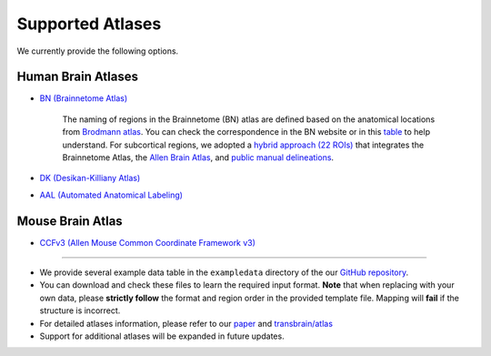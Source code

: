 Supported Atlases
========================================

We currently provide the following options. 


Human Brain Atlases
^^^^^^^^^^^^^^^^^^^^^

- `BN (Brainnetome Atlas) <https://atlas.brainnetome.org/>`_

    The naming of regions in the Brainnetome (BN) atlas are defined based on the anatomical locations from `Brodmann atlas <https://en.wikipedia.org/wiki/Brodmann_area>`_. You can check the correspondence in the BN website or in this `table <https://github.com/ibpshangzheng/Transbrain/blob/main/transbrain/atlas/BNA_subregions.xlsx>`_ to help understand. For subcortical regions, we adopted a `hybrid approach (22 ROIs) <https://github.com/ibpshangzheng/transbrain/tree/main/transbrain/atlas>`_ that integrates the Brainnetome Atlas, the `Allen Brain Atlas <https://community.brain-map.org/t/allen-human-reference-atlas-3d-2020-new/405>`_, and `public manual delineations <https://www.sciencedirect.com/science/article/abs/pii/S1053811913001237?via%3Dihub>`_.

- `DK (Desikan-Killiany Atlas) <https://surfer.nmr.mgh.harvard.edu/fswiki/CorticalParcellation>`_
- `AAL (Automated Anatomical Labeling) <https://www.gin.cnrs.fr/en/tools/aal/>`_


Mouse Brain Atlas
^^^^^^^^^^^^^^^^^^^^^

- `CCFv3 (Allen Mouse Common Coordinate Framework v3) <https://atlas.brain-map.org/>`_

~~~~

- We provide several example data table in the ``exampledata`` directory of the our `GitHub repository <https://github.com/ibpshangzheng/transbrain/tree/main/transbrain/exampledata>`_.
- You can download and check these files to learn the required input format. **Note** that when replacing with your own data, please **strictly follow** the format and region order in the provided template file. Mapping will **fail** if the structure is incorrect.
- For detailed atlases information, please refer to our `paper <https://www.biorxiv.org/content/10.1101/2025.01.27.635016v1>`_ and `transbrain/atlas <https://github.com/ibpshangzheng/transbrain/tree/main/transbrain/atlas>`_
- Support for additional atlases will be expanded in future updates.


